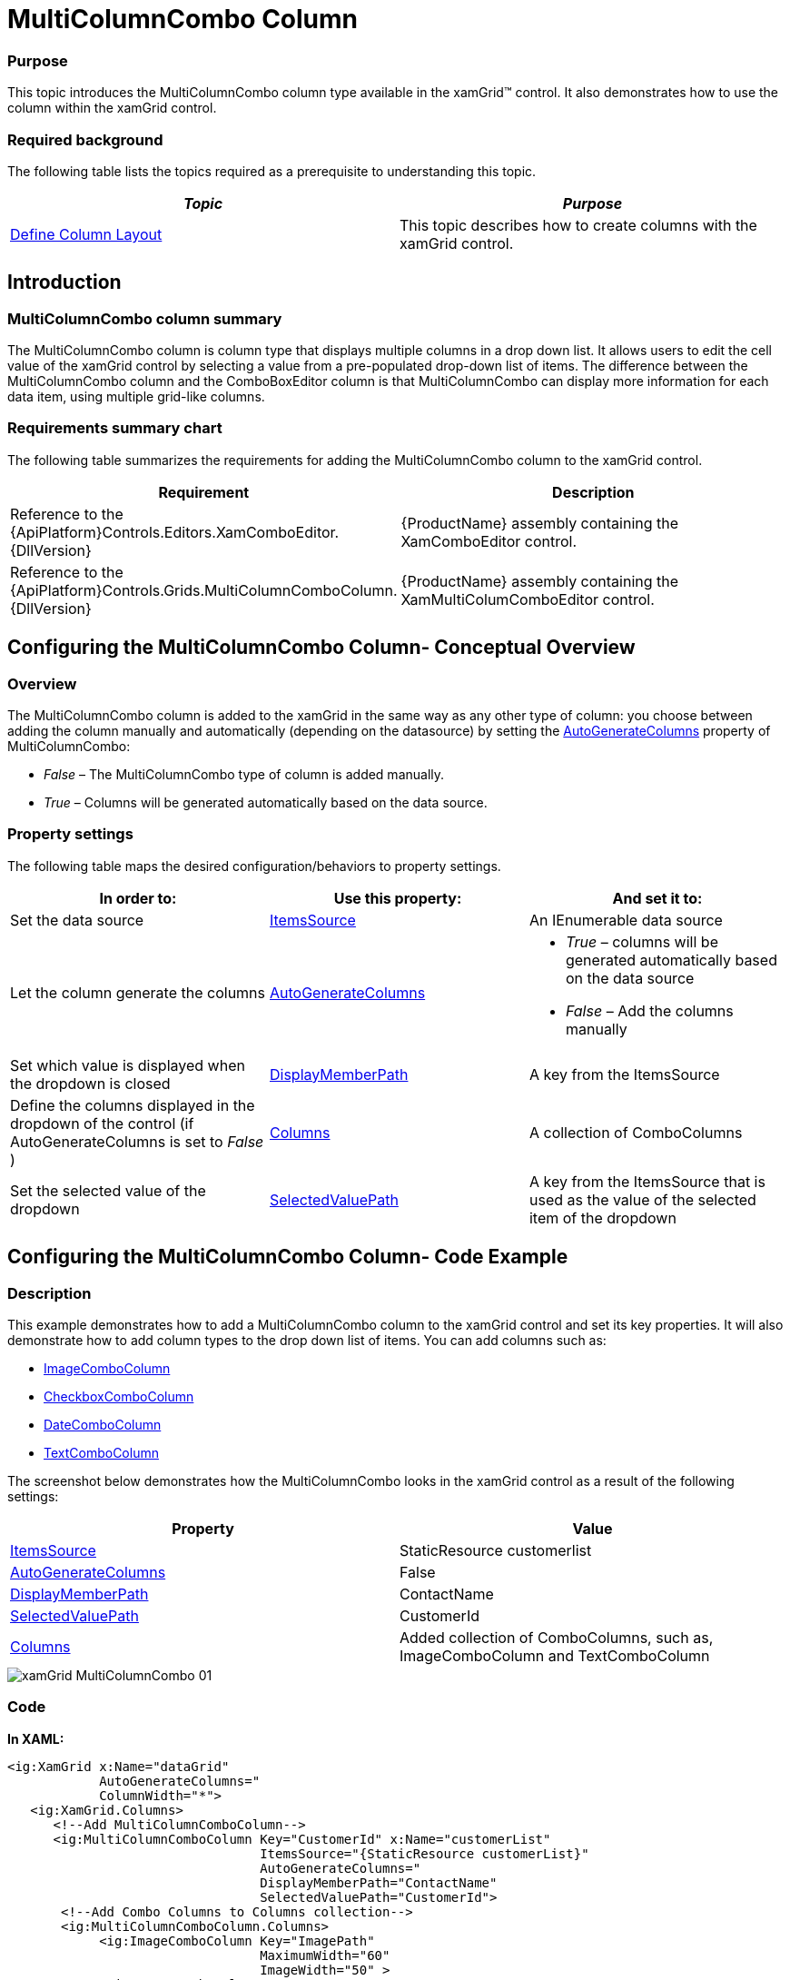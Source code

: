 ﻿////

|metadata|
{
    "name": "xamgrid-multicolumncombo-column",
    "controlName": ["xamGrid"],
    "tags": ["Data Presentation","Grids","Layouts"],
    "guid": "c25379f4-3fb0-48a6-9bc8-c2aa6a9789ee",  
    "buildFlags": [],
    "createdOn": "2016-05-25T18:21:56.5981981Z"
}
|metadata|
////

= MultiColumnCombo Column

=== Purpose

This topic introduces the MultiColumnCombo column type available in the xamGrid™ control. It also demonstrates how to use the column within the xamGrid control.

=== Required background

The following table lists the topics required as a prerequisite to understanding this topic.

[options="header", cols="a,a"]
|====
|_Topic_|_Purpose_

| link:xamgrid-define-column-layout.html[Define Column Layout]
|This topic describes how to create columns with the xamGrid control.

|====

== Introduction

=== MultiColumnCombo column summary

The MultiColumnCombo column is column type that displays multiple columns in a drop down list. It allows users to edit the cell value of the xamGrid control by selecting a value from a pre-populated drop-down list of items. The difference between the MultiColumnCombo column and the ComboBoxEditor column is that MultiColumnCombo can display more information for each data item, using multiple grid-like columns.

=== Requirements summary chart

The following table summarizes the requirements for adding the MultiColumnCombo column to the xamGrid control.

[options="header", cols="a,a"]
|====
|Requirement|Description

|Reference to the {ApiPlatform}Controls.Editors.XamComboEditor.{DllVersion}
|{ProductName} assembly containing the XamComboEditor control.

|Reference to the {ApiPlatform}Controls.Grids.MultiColumnComboColumn.{DllVersion}
|{ProductName} assembly containing the XamMultiColumComboEditor control.

|====

== Configuring the MultiColumnCombo Column- Conceptual Overview

=== Overview

The MultiColumnCombo column is added to the xamGrid in the same way as any other type of column: you choose between adding the column manually and automatically (depending on the datasource) by setting the link:{ApiPlatform}controls.grids.multicolumncombocolumn{ApiVersion}~infragistics.controls.grids.multicolumncombocolumn~autogeneratecolumns.html[AutoGenerateColumns] property of MultiColumnCombo:

*  _False_   – The MultiColumnCombo type of column is added manually.
*  _True_   – Columns will be generated automatically based on the data source.

=== Property settings

The following table maps the desired configuration/behaviors to property settings.

[options="header", cols="a,a,a"]
|====
|In order to:|Use this property:|And set it to:

|Set the data source
| link:{ApiPlatform}controls.grids.multicolumncombocolumn{ApiVersion}~infragistics.controls.grids.multicolumncombocolumn~itemssource.html[ItemsSource]
|An IEnumerable data source

|Let the column generate the columns
| link:{ApiPlatform}controls.grids.multicolumncombocolumn{ApiVersion}~infragistics.controls.grids.multicolumncombocolumn~autogeneratecolumns.html[AutoGenerateColumns]
|
* _True_ – columns will be generated automatically based on the data source 

* _False_ – Add the columns manually 

|Set which value is displayed when the dropdown is closed
| link:{ApiPlatform}controls.grids.multicolumncombocolumn{ApiVersion}~infragistics.controls.grids.multicolumncombocolumn~displaymemberpath.html[DisplayMemberPath]
|A key from the ItemsSource

|Define the columns displayed in the dropdown of the control (if AutoGenerateColumns is set to _False_ )
| link:{ApiPlatform}controls.grids.multicolumncombocolumn{ApiVersion}~infragistics.controls.grids.multicolumncombocolumn~columns.html[Columns]
|A collection of ComboColumns

|Set the selected value of the dropdown
| link:{ApiPlatform}controls.grids.multicolumncombocolumn{ApiVersion}~infragistics.controls.grids.multicolumncombocolumn~selectedvaluepath.html[SelectedValuePath]
|A key from the ItemsSource that is used as the value of the selected item of the dropdown

|====

== Configuring the MultiColumnCombo Column- Code Example

=== Description

This example demonstrates how to add a MultiColumnCombo column to the xamGrid control and set its key properties. It will also demonstrate how to add column types to the drop down list of items. You can add columns such as:

* link:{ApiPlatform}controls.editors.xamcomboeditor{ApiVersion}~infragistics.controls.editors.imagecombocolumn_members.html[ImageComboColumn]
* link:{ApiPlatform}controls.editors.xamcomboeditor{ApiVersion}~infragistics.controls.editors.checkboxcombocolumn_members.html[CheckboxComboColumn]
* link:{ApiPlatform}controls.editors.xamcomboeditor{ApiVersion}~infragistics.controls.editors.datecombocolumn_members.html[DateComboColumn]
* link:{ApiPlatform}controls.editors.xamcomboeditor{ApiVersion}~infragistics.controls.editors.textcombocolumn_members.html[TextComboColumn]

The screenshot below demonstrates how the MultiColumnCombo looks in the xamGrid control as a result of the following settings:

[options="header", cols="a,a"]
|====
|Property|Value

| link:{ApiPlatform}controls.grids.multicolumncombocolumn{ApiVersion}~infragistics.controls.grids.multicolumncombocolumn~itemssource.html[ItemsSource]
|StaticResource customerlist

| link:{ApiPlatform}controls.grids.multicolumncombocolumn{ApiVersion}~infragistics.controls.grids.multicolumncombocolumn~autogeneratecolumns.html[AutoGenerateColumns]
|False

| link:{ApiPlatform}controls.grids.multicolumncombocolumn{ApiVersion}~infragistics.controls.grids.multicolumncombocolumn~displaymemberpath.html[DisplayMemberPath]
|ContactName

| link:{ApiPlatform}controls.grids.multicolumncombocolumn{ApiVersion}~infragistics.controls.grids.multicolumncombocolumn~selectedvaluepath.html[SelectedValuePath]
|CustomerId

| link:{ApiPlatform}controls.grids.multicolumncombocolumn{ApiVersion}~infragistics.controls.grids.multicolumncombocolumn~columns.html[Columns]
|Added collection of ComboColumns, such as, ImageComboColumn and TextComboColumn

|====

image::images/xamGrid_MultiColumnCombo_01.png[]

=== Code

*In XAML:*

[source,xaml]
----
<ig:XamGrid x:Name="dataGrid"
            AutoGenerateColumns="
            ColumnWidth="*">
   <ig:XamGrid.Columns>
      <!--Add MultiColumnComboColumn-->
      <ig:MultiColumnComboColumn Key="CustomerId" x:Name="customerList"
                                 ItemsSource="{StaticResource customerList}"
                                 AutoGenerateColumns="
                                 DisplayMemberPath="ContactName"
                                 SelectedValuePath="CustomerId">
       <!--Add Combo Columns to Columns collection-->
       <ig:MultiColumnComboColumn.Columns>
            <ig:ImageComboColumn Key="ImagePath"
                                 MaximumWidth="60"
                                 ImageWidth="50" >
            </ig:ImageComboColumn>
            <ig:TextComboColumn Key="ContactName" />
            <ig:TextComboColumn Key="Company" />
         </ig:MultiColumnComboColumn.Columns>
      </ig:MultiColumnComboColumn>
   </ig:XamGrid.Columns>
</ig:XamGrid>
----

== Related Content

=== Topics

The following topics provide additional information related to this topic.

[options="header", cols="a,a"]
|====
|Topic|Purpose

| link:xamgrid-columns.html[Columns]
|This section describes the different Columns available within the xamGrid control

| link:xammulticolumncomboeditor.html[xamMultiColumnComboEditor]
|This topic contains information about the xamMultiColumnComboEditor control

|====

=== Samples

The following samples provide additional information related to this topic.

[options="header", cols="a,a"]
|====
|Sample|Purpose

| pick:[sl=" link:{SamplesURL}/grid/#/multicolumncomboeditor-columns[MultiColumnComboEditor Columns]"] pick:[wpf=" link:{SamplesURL}/grid/multicolumncomboeditor-columns[MultiColumnComboEditor Columns]"] 
|This sample demonstrates how to add the MultiColumnCombo column to your xamGrid control.

|====